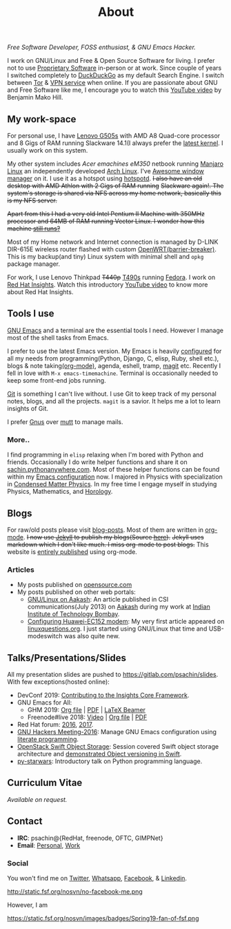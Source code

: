 #+title: About
#+filetags: about

#+ATTR_HTML: :class center no-border
[[file:../../images/about/isitme.png]]

#+ATTR_HTML: :style text-align:center
/Free Software Developer, FOSS enthusiast, & GNU Emacs Hacker./

I work on GNU/Linux and Free & Open Source Software for living. I prefer not to
use [[https://www.gnu.org/proprietary/][Proprietary Software]] in-person or at work. Since couple of years I switched
completely to [[https://duckduckgo.com/][DuckDuckGo]] as my default Search Engine. I switch between [[https://www.torproject.org/][Tor]] & [[https://www.privateinternetaccess.com/][VPN
service]] when online. If you are passionate about GNU and Free Software like me,
I encourage you to watch this [[https://www.youtube.com/watch?v=Er1pM9suxvE][YouTube video]] by Benjamin Mako Hill.

** My work-space

   #+ATTR_HTML: :class center no-border
   [[file:../../images/about/computers-300px.png]]

   For personal use, I have [[https://www.lenovo.com/gb/en/laptops/lenovo/g-series/g505s/][Lenovo G505s]] with AMD A8 Quad-core processor and 8
   Gigs of RAM running Slackware 14.1(I always prefer the [[https://gitlab.com/psachin/bash_scripts/blob/master/build_my_kernel.sh][latest kernel]]. I
   usually work on this system.

   My other system includes /Acer emachines eM350/ netbook running [[https://manjaro.org/][Manjaro Linux]]
   an independently developed [[https://www.archlinux.org/][Arch Linux]]. I've [[http://awesomewm.org][Awesome window manager]] on it. I
   use it as a hotspot using [[https://github.com/psachin/hotspotd][hotspotd]]. +I also have an old desktop with AMD
   Athlon with 2 Gigs of RAM running+ +Slackware again!. The system's storage is
   shared via NFS across my home network, basically this is my NFS server.+

   +Apart from this I had a very old Intel Pentium II Machine with 350MHz+
   +processor and 64MB of RAM running Vector Linux. I wonder how this machine
   [[./../photography/vector.html][still runs?]]+

   Most of my Home network and Internet connection is managed by D-LINK DIR-615E
   wireless router flashed with custom [[https://openwrt.org/][OpenWRT(barrier-breaker)]]. This is my
   backup(and tiny) Linux system with minimal shell and =opkg= package manager.

   For work, I use Lenovo Thinkpad +T440p+ [[../photography/thinkpad_t490s.org][T490s]] running [[https://getfedora.org/][Fedora]]. I work on [[https://www.redhat.com/en/technologies/management/insights][Red Hat
   Insights]]. Watch this introductory [[https://www.youtube.com/watch?v=MfRnKe-xxLM][YouTube video]] to know more about Red Hat
   Insights.

** Tools I use

   #+ATTR_HTML: :class center no-border
   [[file:../../images/about/tools-server-small.png]]

   [[https://www.gnu.org/software/emacs/][GNU Emacs]] and a terminal are the essential tools I need. However I manage
   most of the shell tasks from Emacs.

   I prefer to use the latest Emacs version. My Emacs is heavily [[https://gitlab.com/psachin/emacs.d][configured]] for
   all my needs from programming(Python, Django, C, elisp, Ruby, shell etc.),
   blogs & note taking[[https://orgmode.org/][(org-mode)]], agenda, eshell, tramp, [[https://opensource.com/article/19/1/how-use-magit][magit]] etc. Recently I
   fell in love with =M-x emacs-timemachine=. Terminal is occasionally needed to
   keep some front-end jobs running.

   [[http://git-scm.com][Git]] is something I can't live without. I use Git to keep track of my personal
   notes, blogs, and all the projects. =magit= is a savior. It helps me a lot to
   learn insights of Git.

   I prefer [[https://www.emacswiki.org/emacs/GnusTutorial][Gnus]] over [[http://www.mutt.org/][mutt]] to manage mails.

*** More..

    I find programming in =elisp= relaxing when I'm bored with Python and
    friends. Occasionally I do write helper functions and share it on
    [[http://sachin.pythonanywhere.com][sachin.pythonanywhere.com]]. Most of these helper functions can be found within
    my [[https://gitlab.com/psachin/emacs.d][Emacs configuration]] now. I majored in Physics with specialization in
    [[https://www.tifr.res.in/~dcmpms/][Condensed Matter Physics]]. In my free time I engage myself in studying
    Physics, Mathematics, and [[../horology/][Horology]].

** Blogs

   #+ATTR_HTML: :class center no-border
   [[file:../../images/about/Anonymous-pen-pencil-small.png]]

   For raw/old posts please visit [[https://gitlab.com/psachin/blog-posts][blog-posts]]. Most of them are written in
   [[http://orgmode.org/][org-mode]]. +I now use [[https://jekyllrb.com/][Jekyll]] to publish my blogs(Source [[https://github.com/psachin/psachin.github.io][here]]).+ +Jekyll uses
   markdown which I don't like much. I miss org-mode to post blogs.+ This
   website is [[https://gitlab.com/psachin/psachin.gitlab.io][entirely published]] using org-mode.

*** Articles
    - My posts published on [[https://opensource.com/users/psachin][opensource.com]]
    - My posts published on other web portals:
      * [[file:../assets/about/GNU_Linux_on_Aakash.pdf][GNU/Linux on Aakash]]: An article published in CSI
        communications(July 2013) on [[http://aakashlabs.org/gnu/][Aakash]] during my work at [[http://iitb.ac.in/][Indian Institute of
        Technology Bombay]].
      * [[http://www.linuxquestions.org/linux/answers/hardware/configuring_huaweiec152_modem][Configuring Huawei-EC152 modem]]: My very first article appeared on
        [[https://www.linuxquestions.org/][linuxquestions.org]]. I just started using GNU/Linux that time and
        USB-modeswitch was also quite new.

** Talks/Presentations/Slides

   All my presentation slides are pushed to [[https://gitlab.com/psachin/slides][https://gitlab.com/psachin/slides]].
   With few exceptions(hosted online):

   - DevConf 2019: [[https://github.com/psachin/analysis-plugins][Contributing to the Insights Core Framework]].
   - GNU Emacs for All:
     - GHM 2019: [[https://gitlab.com/psachin/slides/blob/master/ghm_2019/index.org][Org file]] | [[https://psachin.gitlab.io/assets/slides/GNU_Emacs_for_all_GHM_2019.pdf][PDF]] | [[https://gitlab.com/psachin/slides/blob/master/ghm_2019/latex_beamer.pdf][LaTeX Beamer]]
     - Freenode#live 2018: [[https://www.youtube.com/watch?v=FOZ2KZpl4OM][Video]] | [[https://gitlab.com/psachin/psachin.gitlab.io/blob/master/slides/gnu_emacs_for_all/index.org][Org file]] | [[https://psachin.gitlab.io/assets/slides/GNU_Emacs_for_all.pdf][PDF]]
   - Red Hat forum: [[http://redhat.slides.com/psachin/rh-forum-2016][2016]], [[https://github.com/psachin/slides/blob/master/RH-forum/RedHatCloudForms-2017-Sachin.pdf][2017]].
   - [[http://psachin.github.io/.emacs.d/][GNU Hackers Meeting-2016]]: Manage GNU Emacs configuration using [[http://orgmode.org/worg/org-contrib/babel/intro.html][literate
     programming]].
   - [[http://redhat.slides.com/psachin/rhosp-swift-2016][OpenStack Swift Object Storage]]: Session covered Swift object storage
     architecture and [[https://www.youtube.com/watch?v=ru2iMJvUZjI][demonstrated Object versioning in Swift]].
   - [[http://psachin.github.io/py-starwars/][py-starwars]]: Introductory talk on Python programming language.

** Curriculum Vitae
   /Available on request./

** Contact

   #+ATTR_HTML: :class center no-border
   [[file:../../images/about/skogskanten-300px.png]]

   - *IRC*: psachin@{RedHat, freenode, OFTC, GIMPNet}
   - *Email*: [[mailto:iclcoolster@gmail.com][Personal]], [[mailto:psachin@redhat.com][Work]]

*** Social
    #+ATTR_HTML: :style text-align:center
    You won't find me on [[https://www.fsf.org/twitter][Twitter]], [[https://www.whatsapp.com/][Whatsapp]], [[https://www.fsf.org/facebook][Facebook]], & [[https://www.linkedin.com/][Linkedin]].
    #+ATTR_HTML: :class center no-border
    http://static.fsf.org/nosvn/no-facebook-me.png

    #+ATTR_HTML: :style text-align:center
    However, I am
    #+ATTR_HTML: :class center rounded-border black-border
    https://static.fsf.org/nosvn/images/badges/Spring19-fan-of-fsf.png
